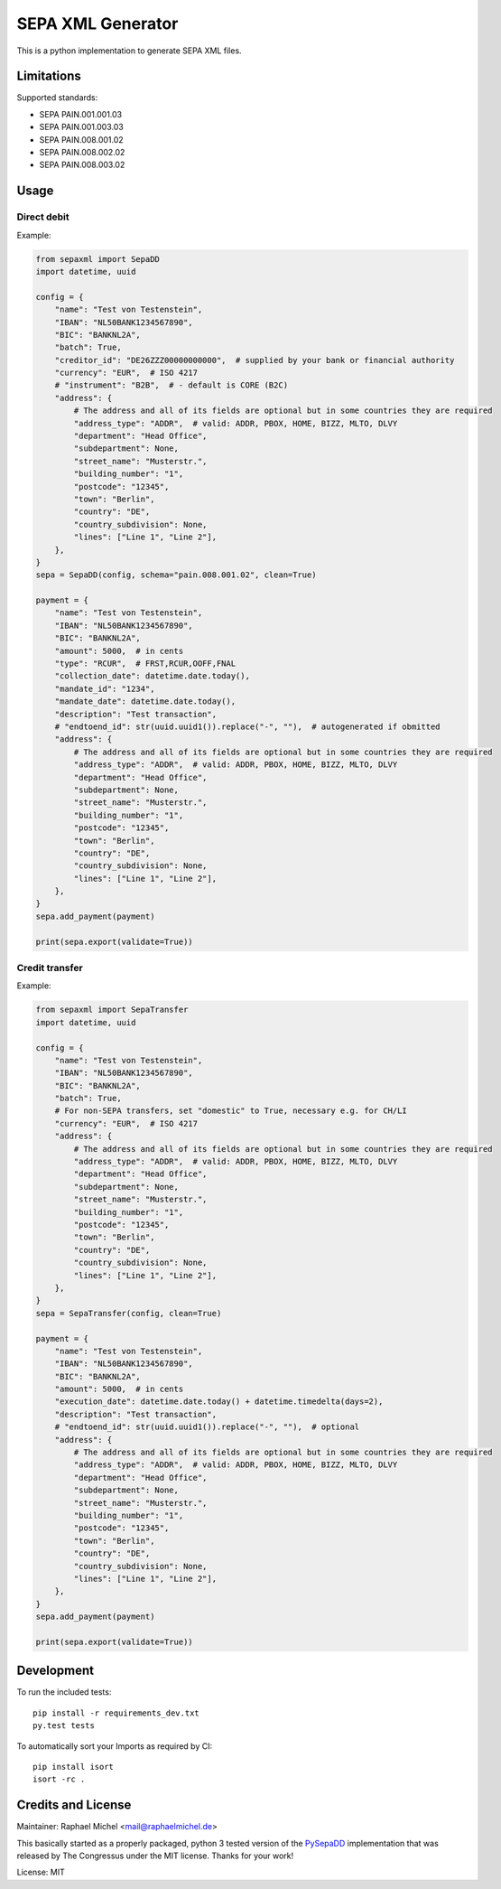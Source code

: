 SEPA XML Generator
==================

.. image:: https://travis-ci.org/raphaelm/python-sepaxml.svg?branch=master
   :target: https://travis-ci.org/raphaelm/python-sepaxml

.. image:: https://codecov.io/gh/raphaelm/python-sepaxml/branch/master/graph/badge.svg
   :target: https://codecov.io/gh/raphaelm/python-sepaxml

.. image:: http://img.shields.io/pypi/v/sepaxml.svg
   :target: https://pypi.python.org/pypi/sepaxml

This is a python implementation to generate SEPA XML files.

Limitations
-----------

Supported standards:

* SEPA PAIN.001.001.03
* SEPA PAIN.001.003.03
* SEPA PAIN.008.001.02
* SEPA PAIN.008.002.02
* SEPA PAIN.008.003.02

Usage
-----

Direct debit
""""""""""""

Example:

.. code:: python

    from sepaxml import SepaDD
    import datetime, uuid

    config = {
        "name": "Test von Testenstein",
        "IBAN": "NL50BANK1234567890",
        "BIC": "BANKNL2A",
        "batch": True,
        "creditor_id": "DE26ZZZ00000000000",  # supplied by your bank or financial authority
        "currency": "EUR",  # ISO 4217
        # "instrument": "B2B",  # - default is CORE (B2C)
        "address": {
            # The address and all of its fields are optional but in some countries they are required
            "address_type": "ADDR",  # valid: ADDR, PBOX, HOME, BIZZ, MLTO, DLVY
            "department": "Head Office",
            "subdepartment": None,
            "street_name": "Musterstr.",
            "building_number": "1",
            "postcode": "12345",
            "town": "Berlin",
            "country": "DE",
            "country_subdivision": None,
            "lines": ["Line 1", "Line 2"],
        },
    }
    sepa = SepaDD(config, schema="pain.008.001.02", clean=True)

    payment = {
        "name": "Test von Testenstein",
        "IBAN": "NL50BANK1234567890",
        "BIC": "BANKNL2A",
        "amount": 5000,  # in cents
        "type": "RCUR",  # FRST,RCUR,OOFF,FNAL
        "collection_date": datetime.date.today(),
        "mandate_id": "1234",
        "mandate_date": datetime.date.today(),
        "description": "Test transaction",
        # "endtoend_id": str(uuid.uuid1()).replace("-", ""),  # autogenerated if obmitted
        "address": {
            # The address and all of its fields are optional but in some countries they are required
            "address_type": "ADDR",  # valid: ADDR, PBOX, HOME, BIZZ, MLTO, DLVY
            "department": "Head Office",
            "subdepartment": None,
            "street_name": "Musterstr.",
            "building_number": "1",
            "postcode": "12345",
            "town": "Berlin",
            "country": "DE",
            "country_subdivision": None,
            "lines": ["Line 1", "Line 2"],
        },
    }
    sepa.add_payment(payment)

    print(sepa.export(validate=True))


Credit transfer
"""""""""""""""

Example:

.. code:: python

    from sepaxml import SepaTransfer
    import datetime, uuid

    config = {
        "name": "Test von Testenstein",
        "IBAN": "NL50BANK1234567890",
        "BIC": "BANKNL2A",
        "batch": True,
        # For non-SEPA transfers, set "domestic" to True, necessary e.g. for CH/LI
        "currency": "EUR",  # ISO 4217
        "address": {
            # The address and all of its fields are optional but in some countries they are required
            "address_type": "ADDR",  # valid: ADDR, PBOX, HOME, BIZZ, MLTO, DLVY
            "department": "Head Office",
            "subdepartment": None,
            "street_name": "Musterstr.",
            "building_number": "1",
            "postcode": "12345",
            "town": "Berlin",
            "country": "DE",
            "country_subdivision": None,
            "lines": ["Line 1", "Line 2"],
        },
    }
    sepa = SepaTransfer(config, clean=True)

    payment = {
        "name": "Test von Testenstein",
        "IBAN": "NL50BANK1234567890",
        "BIC": "BANKNL2A",
        "amount": 5000,  # in cents
        "execution_date": datetime.date.today() + datetime.timedelta(days=2),
        "description": "Test transaction",
        # "endtoend_id": str(uuid.uuid1()).replace("-", ""),  # optional
        "address": {
            # The address and all of its fields are optional but in some countries they are required
            "address_type": "ADDR",  # valid: ADDR, PBOX, HOME, BIZZ, MLTO, DLVY
            "department": "Head Office",
            "subdepartment": None,
            "street_name": "Musterstr.",
            "building_number": "1",
            "postcode": "12345",
            "town": "Berlin",
            "country": "DE",
            "country_subdivision": None,
            "lines": ["Line 1", "Line 2"],
        },
    }
    sepa.add_payment(payment)

    print(sepa.export(validate=True))


Development
-----------

To run the included tests::

    pip install -r requirements_dev.txt
    py.test tests

To automatically sort your Imports as required by CI::

    pip install isort
    isort -rc .


Credits and License
-------------------

Maintainer: Raphael Michel <mail@raphaelmichel.de>

This basically started as a properly packaged, python 3 tested version
of the `PySepaDD`_ implementation that was released by The Congressus under the MIT license.
Thanks for your work!

License: MIT

.. _PySepaDD: https://github.com/congressus/PySepaDD
